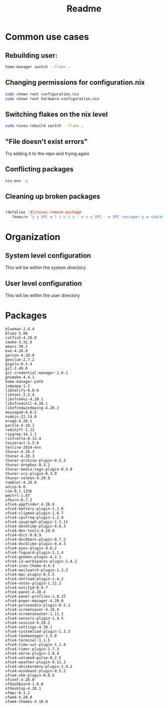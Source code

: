 #+title: Readme

* Common use cases
** Rebuilding user:
#+begin_src bash
home-manager switch --flake .
#+end_src
** Changing permissions for configuration.nix
#+begin_src bash
sudo chown root configuration.nix
sudo chown root hardware-configuration.nix
#+end_src
** Switching flakes on the nix level
#+begin_src bash
sudo nixos-rebuild switch --flake .
#+end_src
** "File doesn't exist errors"
Try adding it to the repo and trying again
** Conflicting packages
#+begin_src bash
nix-env -q
#+end_src
** Cleaning up broken packages
#+begin_src emacs-lisp :tangle yes

(defalias 'dl/nixos-remove-package
   (kmacro "y y SPC w l i n i x - e n v SPC - e SPC <escape> p a <backspace> ; SPC h o m e - m a n a g e r SPC s w i t c h SPC - - f l a k e  SPC . <escape> <return>"))
#+end_src

#+RESULTS:
: dl/nixos-remove-package


* Organization
** System level configuration
This will be within the system directory
** User level configuration
This will be within the user directory
* Packages
#+begin_src
blueman-2.4.4
bluez-5.80
catfish-4.20.0
cmake-3.31.6
emacs-30.1
exo-4.20.0
garcon-4.20.0
geoclue-2.7.2
gigolo-0.5.4
git-2.49.0
git-credential-manager-2.6.1
gnumake-4.4.1
home-manager-path
jumpapp-1.2
libnotify-0.8.6
libtool-2.5.4
libxfce4ui-4.20.1
libxfce4util-4.20.1
libxfce4windowing-4.20.2
mousepad-0.6.5
nodejs-22.14.0
orage-4.20.1
parole-4.18.2
redshift-1.12
ripgrep-14.1.1
ristretto-0.13.4
tesseract-5.5.0
texlive-2024-env
thunar-4.20.3
thunar-4.20.3
thunar-archive-plugin-0.5.3
thunar-dropbox-0.3.1
thunar-media-tags-plugin-0.5.0
thunar-vcs-plugin-0.3.0
thunar-volman-4.20.0
tumbler-4.20.0
unzip-6.0
vim-9.1.1336
wmctrl-1.07
xfburn-0.7.2
xfce4-appfinder-4.20.0
xfce4-battery-plugin-1.1.6
xfce4-clipman-plugin-1.6.7
xfce4-cpufreq-plugin-1.2.9
xfce4-cpugraph-plugin-1.2.11
xfce4-datetime-plugin-0.8.3
xfce4-dev-tools-4.20.0
xfce4-dict-0.8.9
xfce4-dockbarx-plugin-0.7.2
xfce4-docklike-plugin-0.4.3
xfce4-eyes-plugin-4.6.2
xfce4-fsguard-plugin-1.1.4
xfce4-genmon-plugin-4.2.1
xfce4-i3-workspaces-plugin-1.4.2
xfce4-icon-theme-4.4.3
xfce4-mailwatch-plugin-1.3.2
xfce4-mpc-plugin-0.5.5
xfce4-netload-plugin-1.4.2
xfce4-notes-plugin-1.11.2
xfce4-notifyd-0.9.7
xfce4-panel-4.20.4
xfce4-panel-profiles-1.0.15
xfce4-power-manager-4.20.0
xfce4-pulseaudio-plugin-0.5.1
xfce4-screensaver-4.18.4
xfce4-screenshooter-1.11.1
xfce4-sensors-plugin-1.4.5
xfce4-session-4.20.2
xfce4-settings-4.20.1
xfce4-systemload-plugin-1.3.3
xfce4-taskmanager-1.5.8
xfce4-terminal-1.1.5
xfce4-time-out-plugin-1.1.4
xfce4-timer-plugin-1.7.3
xfce4-verve-plugin-2.0.4
xfce4-volumed-pulse-0.2.5
xfce4-weather-plugin-0.11.3
xfce4-whiskermenu-plugin-2.9.2
xfce4-windowck-plugin-0.5.2
xfce4-xkb-plugin-0.8.5
xfconf-4.20.0
xfdashboard-1.0.0
xfdesktop-4.20.1
xfmpc-0.3.2
xfwm4-4.20.0
xfwm4-themes-4.10.0
#+end_src
